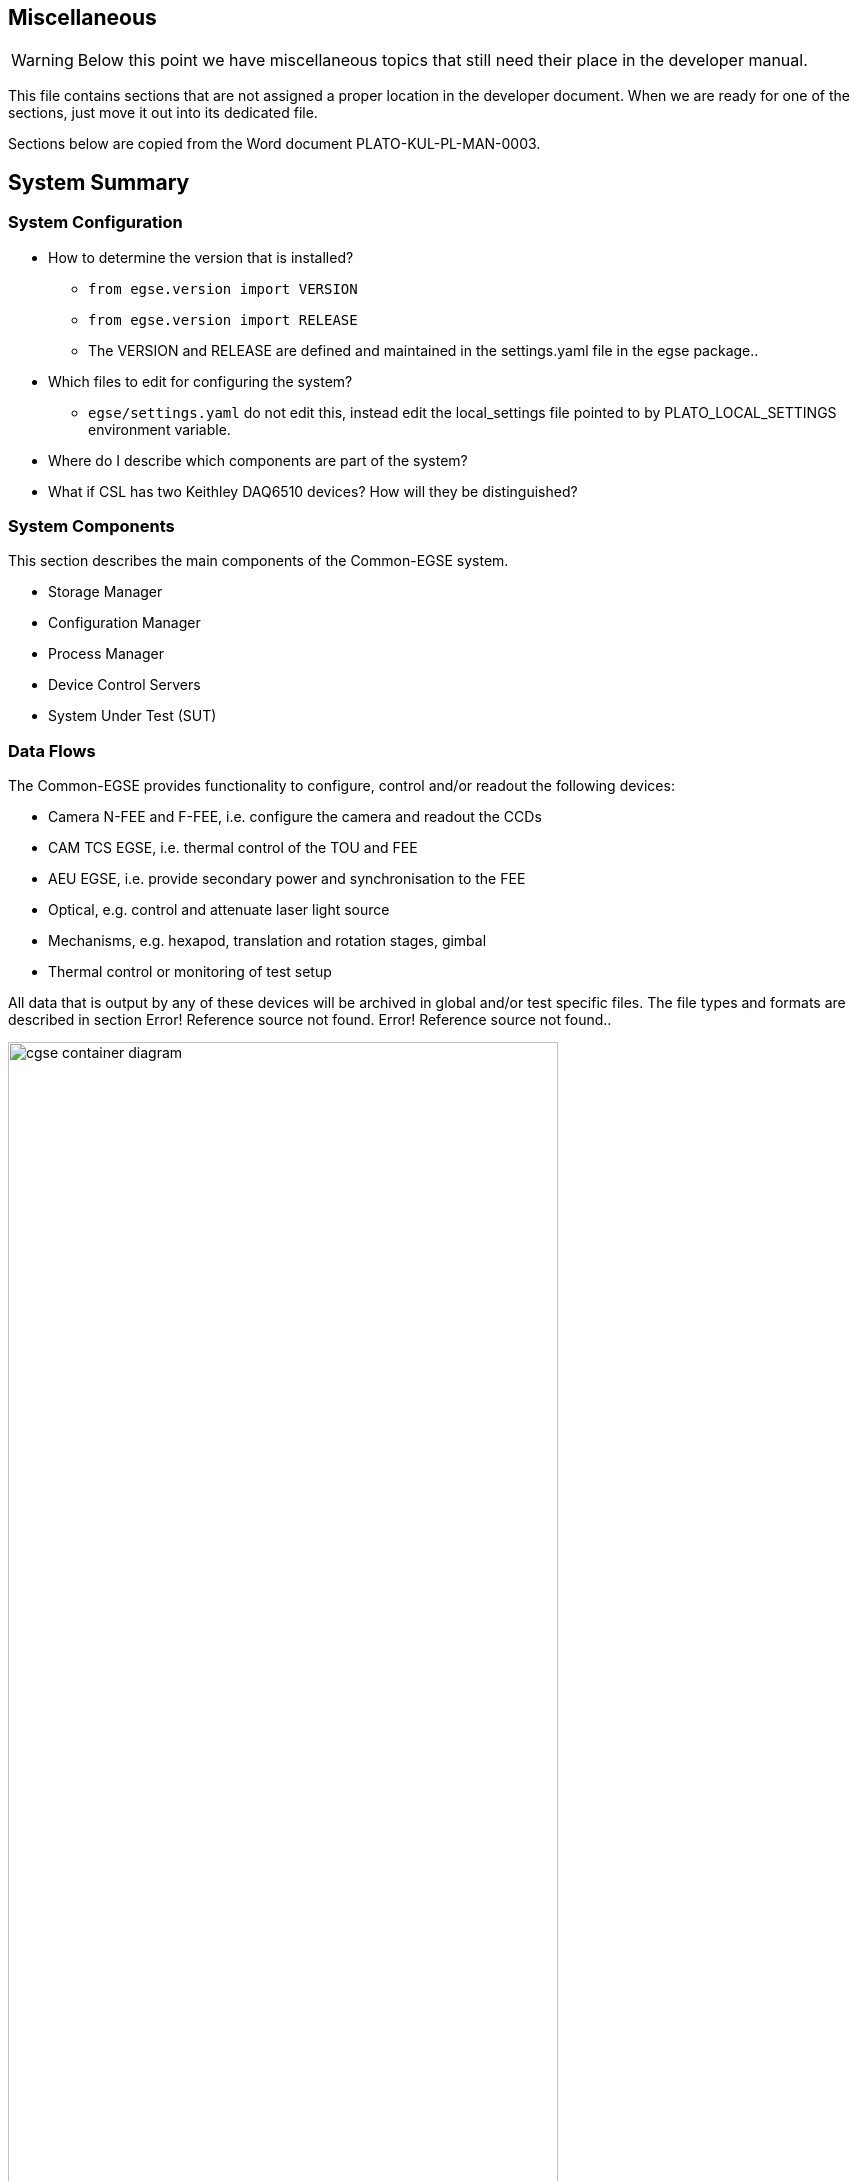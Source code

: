 == Miscellaneous

WARNING: Below this point we have miscellaneous topics that still need their place in the developer manual.

This file contains sections that are not assigned a proper location in the developer document. When we are ready for one of the sections, just move it out into its dedicated file.

Sections below are copied from the Word document PLATO-KUL-PL-MAN-0003.

==	System Summary

===	System Configuration

* How to determine the version that is installed?
** `from egse.version import VERSION`
** `from egse.version import RELEASE`
** The VERSION and RELEASE are defined and maintained in the settings.yaml file in the egse package..
* Which files to edit for configuring the system?
** `egse/settings.yaml` do not edit this, instead edit the local_settings file pointed to by PLATO_LOCAL_SETTINGS environment variable.
* Where do I describe which components are part of the system?
* What if CSL has two Keithley DAQ6510 devices? How will they be distinguished?

===	System Components

This section describes the main components of the Common-EGSE system.

* Storage Manager
* Configuration Manager
* Process Manager
* Device Control Servers
* System Under Test (SUT)

===	Data Flows

The Common-EGSE provides functionality to configure, control and/or readout the following devices:

* Camera N-FEE and F-FEE, i.e. configure the camera and readout the CCDs
* CAM TCS EGSE, i.e. thermal control of the TOU and FEE
* AEU EGSE, i.e. provide secondary power and synchronisation to the FEE
* Optical, e.g. control and attenuate laser light source
* Mechanisms, e.g. hexapod, translation and rotation stages, gimbal
* Thermal control or monitoring of test setup

All data that is output by any of these devices will be archived in global and/or test specific files. The file types and formats are described in section Error! Reference source not found. Error! Reference source not found..

[#img-cgse-components]
.The main components of the Common-EGSE (bleu) and how they interface to each other (internal interfaces) and to the test setup (grey) and the PLATO camera (SUT) (external interfaces).
image::../images/cgse-container-diagram.png[width=80%,align="center"]

The Common-EGSE consists of several components, each with specific responsibilities, that communicate over a ZeroMQ network protocol. The following components have been identified and are part of the core functionality of the Common-EGSE:

* Test Control: execution of test and commanding scripts
* Configuration Manager: control the systems configuration
* DPU Simulator: configuration of the FEE and readout of the CCD and housekeeping data
* Logging: central logging component for status information and events
* Monitoring: monitor crucial housekeeping and telemetry and perform limit checks
* Storage: archive all data like images, housekeeping, telemetry, SpaceWire packets, commanding sequences etc.

xref:img-cgse-components[xrefstyle=short] above summarises the main components in the core Common-EGSE and test setup and defines their connections.

==	Installation and Update

The Common-EGSE software system is installed and updated via GitHub. The installation is more complex than a simple download-and-install procedure and is fully described in its installation guide [RD-01].

==	Getting Started

If you work with the system for the first time, you should go through the user manual [RD-02] to get familiar with the Common-EGSE setup, services and interactions. This section will explain how to log onto the Common-EGSE and how to prepare your development environment.

===	Log on to the System

* Who does login to the system?
* How, as which user, privileges is the user logged in?
* What services are running anyway, started at system boot?
* Developer Desktop versus operational desktop

===	Setting up the development environment

* Git
* Fork and clone the GitHub repository
* Install the Common-EGSE system – see the installation guide [RD-01]
* PYTHONPATH
* Being in the right directory
* PyCharm or another IDE
